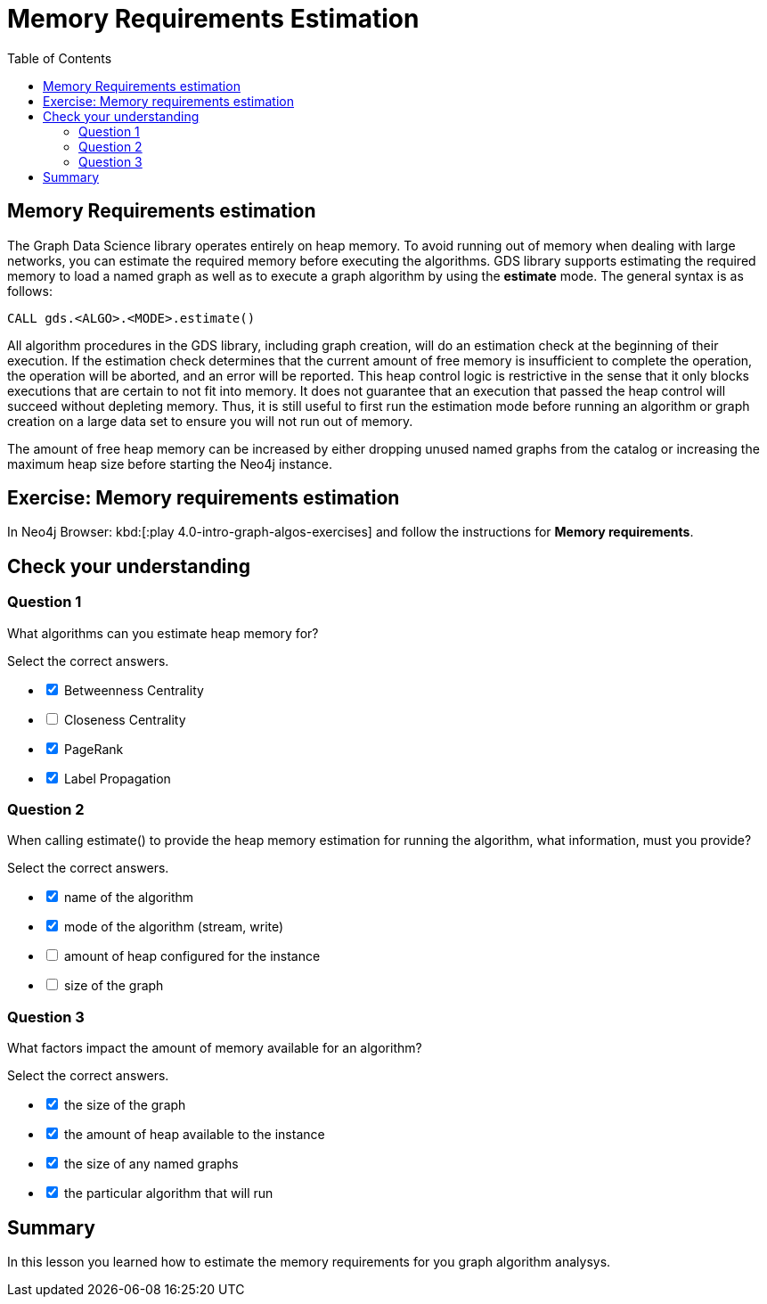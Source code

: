 = Memory Requirements Estimation
:slug: 06-iga-40-memory-requirements-estimation
:doctype: book
:toc: left
:toclevels: 4
:imagesdir: ../images
:module-next-title: Community Detection Algorithms

== Memory Requirements estimation

The Graph Data Science library operates entirely on heap memory.
To avoid running out of memory when dealing with large networks, you can estimate the required memory before executing the algorithms.
GDS library supports estimating the required memory to load a named graph as well as to execute a graph algorithm by using the *estimate* mode. The general syntax is as follows:

[source,cypher]
----
CALL gds.<ALGO>.<MODE>.estimate()
----

All algorithm procedures in the GDS library, including graph creation, will do an estimation check at the beginning of their execution.
If the estimation check determines that the current amount of free memory is insufficient to complete the operation, the operation will be aborted, and an error will be reported. 
This heap control logic is restrictive in the sense that it only blocks executions that are certain to not fit into memory. It does not guarantee that an execution that passed the heap control will succeed without depleting memory. Thus, it is still useful to first run the estimation mode before running an algorithm or graph creation on a large data set to ensure you will not run out of memory.

The amount of free heap memory can be increased by either dropping unused named graphs from the catalog or increasing the maximum heap size before starting the Neo4j instance.

[.student-exercise]
== Exercise: Memory requirements estimation

In Neo4j Browser: kbd:[:play 4.0-intro-graph-algos-exercises] and follow the instructions for *Memory requirements*.


[.quiz]
== Check your understanding

=== Question 1

[.statement]
What algorithms can you estimate heap memory for?

[.statement]
Select the correct answers.

[%interactive.answers]
- [x] Betweenness Centrality
- [ ] Closeness Centrality
- [x] PageRank
- [x] Label Propagation

=== Question 2

[.statement]
When calling estimate() to provide the heap memory estimation for running the algorithm, what information, must you provide?

[.statement]
Select the correct answers.

[%interactive.answers]
- [x] name of the algorithm
- [x] mode of the algorithm (stream, write)
- [ ] amount of heap configured for the instance
- [ ] size of the graph

=== Question 3

[.statement]
What factors impact the amount of memory available for an algorithm?

[.statement]
Select the correct answers.

[%interactive.answers]
- [x] the size of the graph
- [x] the amount of heap available to the instance
- [x] the size of any named graphs
- [x] the particular algorithm that will run

[.summary]
== Summary

In this lesson you learned how to estimate the memory requirements for you graph algorithm analysys.
